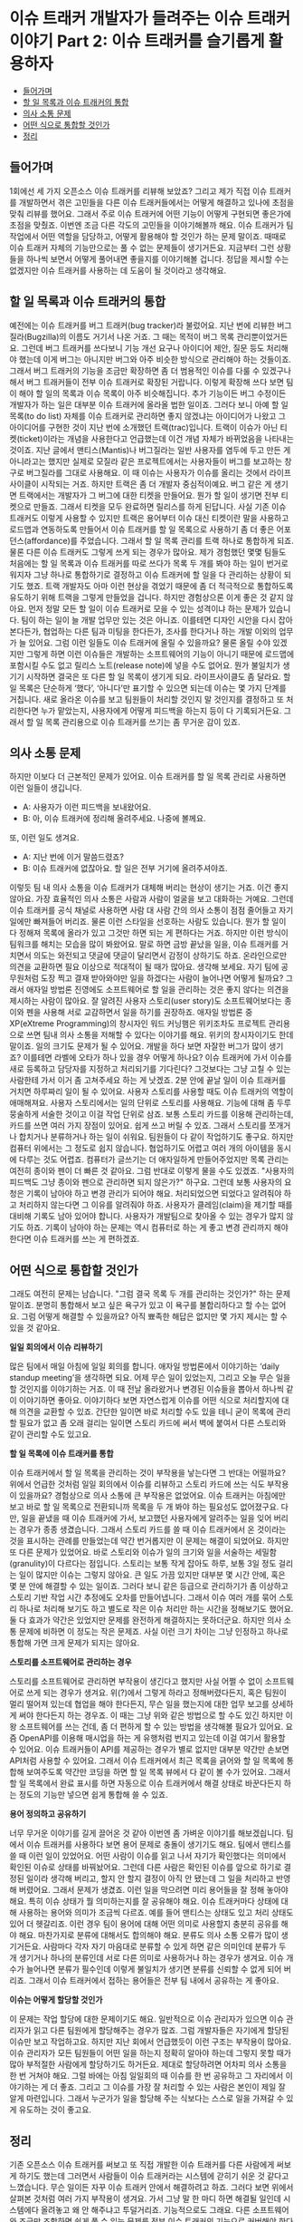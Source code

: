 * 이슈 트래커 개발자가 들려주는 이슈 트래커 이야기 Part 2: 이슈 트래커를 슬기롭게 활용하자
:PROPERTIES:
:TOC:      this
:END:
-  [[#들어가며][들어가며]]
-  [[#할-일-목록과-이슈-트래커의-통합][할 일 목록과 이슈 트래커의 통합]]
-  [[#의사-소통-문제][의사 소통 문제]]
-  [[#어떤-식으로-통합할-것인가][어떤 식으로 통합할 것인가]]
-  [[#정리][정리]]

** 들어가며
1회에선 세 가지 오픈소스 이슈 트래커를 리뷰해 보았죠? 그리고 제가 직접 이슈 트래커를 개발하면서 겪은 고민들을 다른 이슈 트래커들에서는 어떻게 해결하고 있나에 초점을 맞춰 리뷰를 했어요. 그래서 주로 이슈 트래커에 어떤 기능이 어떻게 구현되면 좋은가에 초점을 맞췄죠. 이번엔 조금 다른 각도의 고민들을 이야기해볼까 해요. 이슈 트래커가 팀 작업에서 어떤 역할을 담당하고, 어떻게 활용해야 할 것인가 하는 문제 말이죠. 때때로 이슈 트래커 자체의 기능만으로는 풀 수 없는 문제들이 생기거든요. 지금부터 그런 상황들을 하나씩 보면서 어떻게 풀어내면 좋을지를 이야기해볼 겁니다. 정답을 제시할 수는 없겠지만 이슈 트래커를 사용하는 데 도움이 될 것이라고 생각해요.

** 할 일 목록과 이슈 트래커의 통합
예전에는 이슈 트래커를 버그 트래커(bug tracker)라 불렀어요. 지난 번에 리뷰한 버그질라(Bugzilla)의 이름도 거기서 나온 거죠. 그 때는 목적이 버그 목록 관리뿐이었거든요. 그런데 버그 트래커를 쓰다보니 기능 개선 요구나 아이디어 제안, 질문 등도 처리해야 했는데 이게 버그는 아니지만 버그와 아주 비슷한 방식으로 관리해야 하는 것들이죠. 그래서 버그 트래커의 기능을 조금만 확장하면 좀 더 범용적인 이슈를 다룰 수 있겠구나 해서 버그 트래커들이 전부 이슈 트래커로 확장된 거랍니다.
이렇게 확장해 쓰다 보면 팀이 해야 할 일의 목록과 이슈 목록이 아주 비슷해집니다. 추가 기능이든 버그 수정이든 개발자가 하는 일은 대부분 이슈 트래커에 올라올 법한 일이죠. 그러다 보니 아예 할 일 목록(to do list) 자체를 이슈 트래커로 관리하면 좋지 않겠냐는 아이디어가 나왔고 그 아이디어를 구현한 것이 지난 번에 소개했던 트랙(trac)입니다. 트랙이 이슈가 아닌 티켓(ticket)이라는 개념을 사용한다고 언급했는데 이건 개념 자체가 바뀌었음을 나타내는 것이죠.
지난 글에서 맨티스(Mantis)나 버그질라는 일반 사용자를 염두에 두고 만든 게 아니라고는 했지만 실제로 모질라 같은 프로젝트에서는 사용자들이 버그를 보고하는 창구로 버그질라를 그대로 사용해요. 이 때 이슈는 사용자가 이슈를 올리는 것에서 라이프사이클이 시작되는 거죠. 하지만 트랙은 좀 더 개발자 중심적이예요. 버그 같은 게 생기면 트랙에서는 개발자가 그 버그에 대한 티켓을 만들어요. 뭔가 할 일이 생기면 전부 티켓으로 만들죠. 그래서 티켓을 모두 완료하면 릴리스를 하게 된답니다.
사실 기존 이슈 트래커도 이렇게 사용할 수 있지만 트랙은 용어부터 이슈 대신 티켓이란 말을 사용하고 로드맵과 연동하도록 만들어서 이슈 트래커를 할 일 목록으로 사용하기 좀 더 좋은 어포던스(affordance)를 주었습니다. 그래서 할 일 목록 관리를 트랙 하나로 통합하게 되죠. 물론 다른 이슈 트래커도 그렇게 쓰게 되는 경우가 많아요. 제가 경험했던 몇몇 팀들도 처음에는 할 일 목록과 이슈 트래커를 따로 쓰다가 목록 두 개를 봐야 하는 일이 번거로워지자 그냥 하나로 통합하기로 결정하고 이슈 트래커에 할 일을 다 관리하는 상황이 되기도 했죠. 트랙 개발자도 아마 이런 현상을 겪었기 때문에 좀 더 적극적으로 통합하도록 유도하기 위해 트랙을 그렇게 만들었을 겁니다.
하지만 경험상으론 이게 좋은 것 같지 않아요. 먼저 정말 모든 할 일이 이슈 트래커로 모을 수 있는 성격이냐 하는 문제가 있습니다. 팀이 하는 일이 늘 개발 업무만 있는 것은 아니죠. 이를테면 디자인 시안을 다시 잡아본다든가, 협업하는 다른 팀과 미팅을 한다든가, 조사를 한다거나 하는 개발 이외의 업무가 늘 있어요. 그럼 이런 일들도 이슈 트래커에 올릴 수 있을까요? 물론 올릴 수야 있겠지만 그렇게 하면 이런 이슈들은 개발하는 소프트웨어의 기능이 아니기 때문에 로드맵에 포함시킬 수도 없고 릴리스 노트(release note)에 넣을 수도 없어요. 뭔가 불일치가 생기기 시작하면 결국은 또 다른 할 일 목록이 생기게 되요.
라이프사이클도 좀 달라요. 할 일 목록은 단순하게 ‘했다’, ‘아니다’만 표기할 수 있으면 되는데 이슈는 몇 가지 단계를 거칩니다. 새로 올라온 이슈를 보고 팀원들이 처리할 것인지 말 것인지를 결정하고 또 처리한다면 누가 맡았는지, 사용자에게 어떻게 피드백을 하는지 등이 다 기록되거든요. 그래서 할 일 목록 관리용으로 이슈 트래커를 쓰기는 좀 무거운 감이 있죠.


** 의사 소통 문제
하지만 이보다 더 근본적인 문제가 있어요. 이슈 트래커를 할 일 목록 관리로 사용하면 이런 일들이 생깁니다.

- A: 사용자가 이런 피드백을 보내왔어요.
- B: 아, 이슈 트래커에 정리해 올려주세요. 나중에 볼께요.

또, 이런 일도 생겨요.

- A: 지난 번에 이거 말씀드렸죠?
- B: 이슈 트래커에 없잖아요. 할 일은 전부 거기에 올려주셔야죠.

이렇듯 팀 내 의사 소통을 이슈 트래커가 대체해 버리는 현상이 생기는 거죠. 이건 좋지 않아요. 가장 효율적인 의사 소통은 사람과 사람이 얼굴을 보고 대화하는 거예요. 그런데 이슈 트래커를 공식 채널로 사용하면 사람 대 사람 간의 의사 소통이 점점 줄어들고 자기 일에만 빠져들어 버리죠. 물론 이런 스타일을 선호하는 사람도 있습니다. 뭔가 할 일이 다 정해져 목록에 올라가 있고 그것만 하면 되는 게 편하다는 거죠. 하지만 이런 방식이 팀워크를 해치는 모습을 많이 봐왔어요. 말로 하면 금방 끝났을 일을, 이슈 트래커를 거치면서 의도는 와전되고 댓글에 댓글이 달리면서 감정이 상하기도 하죠. 온라인으로만 의견을 교환하면 필요 이상으로 적대적이 될 때가 많아요. 생각해 보세요. 자기 팀에 공무원처럼 도장 찍고 결재 받아와야만 일을 하겠다는 사람이 늘어나면 어떻게 될까요?
그래서 애자일 방법론 진영에도 소프트웨어로 할 일을 관리하는 것은 좋지 않다는 의견을 제시하는 사람이 많아요. 잘 알려진 사용자 스토리(user story)도 소프트웨어보다는 종이와 펜을 사용해 서로 교감하면서 일을 하기를 권장하죠. 애자일 방법론 중 XP(eXtreme Programming)의 창시자인 워드 커닝햄은 위키조차도 프로젝트 관리용으로 쓰면 팀내 의사 소통을 저해할 수 있다는 이야기를 해요. 위키의 창시자이기도 한데 말이죠.
일의 크기도 문제가 될 수 있어요. 개발을 하다 보면 자잘한 버그가 많이 생기죠? 이를테면 라벨에 오타가 하나 있을 경우 어떻게 하나요? 이슈 트래커에 가서 이슈를 새로 등록하고 담당자를 지정하고 처리되기를 기다린다? 그것보다는 그냥 고칠 수 있는 사람한테 가서 이거 좀 고쳐주세요 하는 게 낫겠죠. 2분 안에 끝날 일이 이슈 트래커를 거치면 하루짜리 일이 될 수 있어요.
사용자 스토리를 사용할 때도 이슈 트래커의 역할이 애매해져요. 사용자 스토리에서는 일의 단위로 스토리를 사용해요. 기능에 대해 좀 두루뭉술하게 서술한 것이고 이걸 작업 단위로 삼죠. 보통 스토리 카드를 이용해 관리하는데, 카드를 쓰면 여러 가지 장점이 있어요. 쉽게 쓰고 버릴 수 있죠. 그래서 스토리를 쪼개거나 합치거나 분류하거나 하는 일이 쉬워요. 팀원들이 다 같이 작업하기도 좋구요. 하지만 컴퓨터 위에서는 그 정도로 쉽지 않습니다. 협업하기도 어렵고 여러 개의 아이템을 동시에 다루는 것도 어렵죠. 컴퓨터가 글쓰기는 더 애자일하게 만들어주었지만 목록 관리는 여전히 종이와 펜이 더 빠른 것 같아요.
그럼 반대로 이렇게 물을 수도 있겠죠. "사용자의 피드백도 그냥 종이와 펜으로 관리하면 되지 않은가?" 하구요. 그런데 보통 사용자의 요청은 기록이 남아야 하고 변경 관리가 되어야 해요. 처리되었으면 되었다고 알려줘야 하고 처리하지 않는다면 그 이유를 알려줘야 하죠. 사용자가 클레임(claim)을 제기할 때를 대비해 기록도 남아 있어야 합니다. 사용자가 개발팀으로 찾아올 수 있는 경우가 많지 않기도 하죠. 기록이 남아야 하는 문제는 역시 컴퓨터로 하는 게 좋고 변경 관리까지 해야 한다면 이슈 트래커를 쓰는 게 편하겠죠.

** 어떤 식으로 통합할 것인가
그래도 여전히 문제는 남습니다. "그럼 결국 목록 두 개를 관리하는 것인가?" 하는 문제 말이죠. 분명히 통합해서 보고 싶은 욕구가 있고 이 욕구를 불합리하다고 할 수는 없어요. 그럼 어떻게 해결할 수 있을까요? 아직 뾰족한 해답은 없지만 몇 가지 제시는 할 수 있을 것 같아요.

*일일 회의에서 이슈 리뷰하기*

많은 팀에서 매일 아침에 일일 회의를 합니다. 애자일 방법론에서 이야기하는 ‘daily standup meeting’을 생각하면 되요. 어제 무슨 일이 있었는지, 그리고 오늘 무슨 일을 할 것인지를 이야기하는 거죠. 이 때 전날 올라왔거나 변경된 이슈들을 뽑아서 하나씩 같이 이야기하면 좋아요. 이야기하다 보면 자연스럽게 이슈를 어떤 식으로 처리할지에 대해 의견을 교환할 수 있죠. 간단한 일이면 바로 처리할 수도 있을 테니 굳이 목록에 관리할 필요가 없고 좀 오래 걸리는 일이면 스토리 카드에 써서 벽에 붙여서 다른 스토리와 같이 관리할 수도 있고요.

*할 일 목록에 이슈 트래커를 통합*

이슈 트래커에서 할 일 목록을 관리하는 것이 부작용을 낳는다면 그 반대는 어떨까요? 위에서 언급한 것처럼 일일 회의에서 이슈를 리뷰하고 스토리 카드에 쓰는 식도 부작용이 있을까요? 경험상으로 의사 소통에 큰 부작용은 없었어요. 이슈 트래커는 아침에만 보고 바로 할 일 목록으로 전환되니까 목록을 두 개 봐야 하는 필요성도 없어졌구요. 다만, 일을 끝냈을 때 이슈 트래커에 가서, 보고했던 사용자에게 알려주는 일을 잊어 버리는 경우가 종종 생겼습니다. 그래서 스토리 카드를 쓸 때 이슈 트래커에서 온 것이라는 것을 표시하는 관례를 만들었는데 약간 번거롭지만 이 문제는 해결이 되었어요.
하지만 또 다른 문제가 있었어요. 바로 스토리와 이슈가 일의 크기와 일을 서술하는 세밀함(granulity)이 다르다는 점입니다. 스토리는 보통 작게 잡아도 하루, 보통 3일 정도 걸리는 일이 많지만 이슈는 그렇지 않아요. 큰 일도 가끔 있지만 대부분 몇 시간 안에, 혹은 몇 분 안에 해결할 수 있는 일이죠. 그러다 보니 같은 등급으로 관리하기가 좀 이상하고 스토리 기반 작업 시간 추정에도 오차를 만들어냅니다. 그래서 이슈 여러 개를 묶어 스토리 하나로 처리해 보기도 하고 별도로 작은 이슈 처리만 하는 시간을 정해보기도 했어요. 둘 다 효과가 약간은 있었지만 문제를 완전하게 해결하지는 못하더군요. 하지만 의사 소통 문제에 비하면 이 정도는 작은 문제죠. 사실 이런 크기 차이는 그냥 인정하고 하나로 통합해 가면 크게 문제가 되지는 않아요.

*스토리를 소프트웨어로 관리하는 경우*

스토리를 소프트웨어로 관리하면 부작용이 생긴다고 했지만 사실 어쩔 수 없이 소프트웨어로 쓰게 되는 경우가 생겨요. 위(?)에서 그렇게 하라고 정해버렸다든지, 혹은 팀원이 멀리 떨어져 있는데 협업을 해야 한다든지, 무슨 일을 했는지에 대한 업무 보고를 상세하게 써야 한다든지 하는 경우죠. 이 때는 그냥 위와 같은 방법으로 할 수도 있긴 하지만 이왕 소프트웨어를 쓰는 건데, 좀 더 편하게 할 수 있는 방법을 생각해볼 필요가 있어요.
요즘 OpenAPI를 이용해 매시업을 하는 게 유행처럼 번지고 있는데 이걸 여기서 활용할 수 있어요. 이슈 트래커들이 API를 제공하는 경우가 별로 없지만 대부분 약간만 손보면 API처럼 사용할 수 있어요. 그래서 이슈 트래커에서 최근 목록을 긁어와 할 일 목록에 통합해 보여주도록 약간만 코딩을 하면 할 일 목록 뷰에서 다 같이 볼 수가 있어요. 그래서 할 일 목록에서 완료 표시를 하면 자동으로 이슈 트래커에서 해결 상태로 바꾼다든지 하는 정도의 기능만 넣으면 쉽게 통합해 쓸 수 있죠.

*용어 정의하고 공유하기*

너무 무거운 이야기를 길게 끌어온 것 같아 이번엔 좀 가벼운 이야기를 해보겠싑니다. 팀에서 이슈 트래커를 사용하다 보면 용어 문제로 충돌이 생기기도 해요. 팀에서 맨티스를 쓸 때 이런 일이 있었어요. 어떤 사람이 이슈를 읽고 나서 자기가 확인했다는 의미에서 확인된 이슈로 상태를 바꿔놨어요. 그런데 다른 사람은 확인된 이슈를 앞으로 하기로 결정된 일이라 생각해 버리고, 할지 안 할지 결정이 아직 안 됐는데 그 일을 처리하고 반영해 버렸어요. 그래서 문제가 생겼죠. 이런 일을 막으려면 미리 용어들을 잘 정해 놓아야 해요. 특히 이슈 상태가 뭘 의미하는지를 잘 공유해야 해요. 이슈 트래커마다 상태에 대해 사용하는 용어와 의미가 조금씩 다르죠. 예를 들어 맨티스는 상태도 있고 처리 상태도 있어 더 헷갈리죠. 이런 경우 팀이 용어에 대해 어떤 의미로 사용할지 충분히 공유를 해야 해요.
마찬가지로 분류에 대해서도 합의해야 해요. 분류도 의사 소통 오류가 많이 생기거든요. 사람마다 각자 자기 마음대로 분류할 수 있게 하면 같은 의미인데 분류가 두 개 생기거나 하나의 분류인데 서로 다른 의미로 사용하거나 하는 경우가 생겨요. 이슈 개수가 늘어나면 분류가 필수인데 이렇게 불일치가 생기면 분류를 신뢰할 수 없게 되어 버리죠. 그래서 이슈 트래커에서 접하는 용어들은 전부 팀 내에서 공유하는 게 좋아요.

*이슈는 어떻게 할당할 것인가*

이 문제는 작업 할당에 대한 문제이기도 해요. 일반적으로 이슈 관리자가 있으면 이슈 관리자가 읽고 다른 팀원에게 할당해주는 경우가 많죠. 그럼 개발자들은 자기에게 할당된 이슈만 보고 작업하고요. 하지만 지난 회에서 언급했듯이 이런 구조는 부작용이 많아요. 이슈 관리자가 모든 팀원들이 어떤 일을 하는지 정확히 알아야 하는데 그렇지 못할 때가 많아 부적절한 사람에게 할당하기도 하거든요. 제대로 할당하려면 어차피 의사 소통을 한 번 거쳐야 해요. 그럴 바에는 아침 일일회의 때 이슈를 한 번 공유하고 그 자리에서 이야기하는 게 더 좋죠. 그리고 그 이슈를 가장 잘 처리할 수 있는 사람은 본인이 제일 잘 알게 마련입니다. 그래서 누군가가 일을 할당해 주는 식보다는 스스로 일을 가져갈 수 있게 유도하는 것이 좋고요.


** 정리

기존 오픈소스 이슈 트래커를 써보고 또 직접 개발한 이슈 트래커를 다른 사람에게 써보게 하기도 했는데 그러면서 사람들이 이슈 트래커라는 시스템에 갇히기 쉬운 것 같다고 느꼈습니다. 무슨 일이든 자꾸 이슈 트래커 안에서 해결하려고 하죠. 그러다 보면 위에서 살펴본 것처럼 여러 가지 부작용이 생겨요. 가서 그냥 말 한 마디 하면 해결될 일인데 시스템에다 올려놓고 왜 안 해주냐고 투덜거리죠. 기능적으로도 그래요. 다른 소프트웨어와 조금만 조합하면 쉽게 풀 수 있는 문제를 전부 이슈 트래커의 기능으로 커버해야 한다고 생각할 때가 많아요. 저 역시 그런 함정에 빠지곤 합니다. ECUS에는 검색 조건 저장 기능이 있습니다. 그런데 사실 알고 보면 검색 조건이 URL에 반영되기 때문에 즐겨찾기만 해놔도 해결할 수 있는 문제였어요. 그런데 거기까지 생각하지 못하고 기능으로 넣어버린 거죠. 그랬더니 그렇게 저장한 검색 조건을 다른 팀원과 공유할 수 있게 해달라고 하더라고요. 이것도 그냥 URL 복사해주면 되는 건데 말입니다. 물론 UI의 편의성이라든지 하는 문제는 있겠지만 어쨋든 사람들이 시스템에 갇히는 모습 중 하나인 것 같아요. 이런 점을 극복하고 다른 소프트웨어나 다른 도구, 방법과 잘 조화시켜 사용하면 훨씬 편하게 이슈 트래커를 쓸 수 있어요. 그리고 위에서 살펴본 문제들, 잘 보면 알겠지만 대부분 의사 소통 문제입니다. 이슈 트래커 자체가 의사 소통 도구인데 이걸 이슈 목록 관리로만 보면 의사 소통 문제들이 생기는 것 같아요. 시스템이 의사 소통을 도와줄 수는 있어도 대신해줄 수는 없습니다. 어떤 시스템이든 그걸 사용하면서 의사 소통에 장애가 생기기 시작한다면 사용 방법을 바꿔보는 것이 좋아요. 저도 이런 문제를 많이 겪었어요. 모든 작업 흐름(workflow)의 시스템화를 외치는 팀장 때문에 전부 그룹웨어에 통합해 써보기도 했고 또 일마다 그 성격에 맞는 도구를 써야 한다며 대여섯 개의 도구가 난립하기도 했죠. 이슈 트래커를 쓰면서 의사 소통 단절이 생기니까 다른 걸로 바꿔보자면서 계속 새로운 도구만 찾아다기도 했고요. 하지만 대개 문제는 시스템 자체보다 그 시스템을 어떻게 사용하느냐에 있었어요. 시스템을 지혜롭게 사용하는 방법을 배우면서 시스템 자체의 문제까지 극복하기도 했구요. 더 좋은 이슈 트래커를 찾기 위해 소스포지를 뒤지고 개발해 보고 하는 것도 좋지만 오늘은 이슈 트래커를 잘 사용하는 방법에 대해 팀원들끼리 이야기를 해보는 것이 어떨까요?

